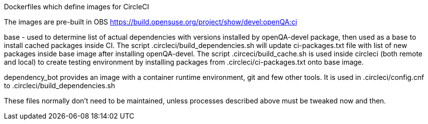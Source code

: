 Dockerfiles which define images for CircleCI

The images are pre-built in OBS
https://build.opensuse.org/project/show/devel:openQA:ci

base - used to determine list of actual dependencies with versions
installed by openQA-devel package, then used as a base to install 
cached packages inside CI.
The script .circleci/build_dependencies.sh will update ci-packages.txt file 
with list of new packages inside base image after installing openQA-devel.
The script .circeci/build_cache.sh is used inside circleci (both remote and 
local) to create testing environment by installing packages from 
 .circleci/ci-packages.txt onto base image.

dependency_bot provides an image with a container runtime environment, git and
few other tools. It is used in .circleci/config.cnf to
.circleci/build_dependencies.sh

These files normally don't need to be maintained, unless processes described
above must be tweaked now and then.
